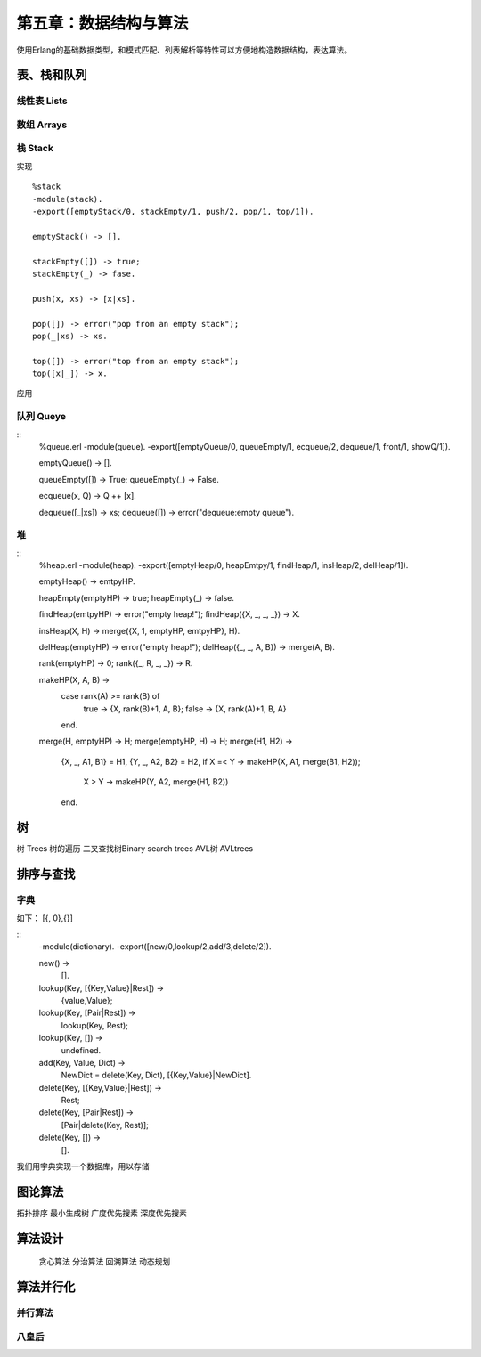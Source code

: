 第五章：数据结构与算法
===============================


使用Erlang的基础数据类型，和模式匹配、列表解析等特性可以方便地构造数据结构，表达算法。




表、栈和队列
-------------


线性表    Lists
^^^^^^^^^^^^^^^^^^^^^^^^



数组      Arrays
^^^^^^^^^^^^^^^^^^^^^^^^^^^^^^



栈      Stack
^^^^^^^^^^^^^^^^^^^^^^^^^^^^^^





实现

::

     %stack
     -module(stack).
     -export([emptyStack/0, stackEmpty/1, push/2, pop/1, top/1]).

     emptyStack() -> [].

     stackEmpty([]) -> true;
     stackEmpty(_) -> fase.

     push(x, xs) -> [x|xs].

     pop([]) -> error("pop from an empty stack");
     pop(_|xs) -> xs.

     top([]) -> error("top from an empty stack");
     top([x|_]) -> x.



应用



队列      Queye
^^^^^^^^^^^^^^^^^^^^^^^^^^^^^^^


::  
     %queue.erl
     -module(queue).
     -export([emptyQueue/0, queueEmpty/1, ecqueue/2, dequeue/1, front/1, showQ/1]).

     emptyQueue() -> [].

     queueEmpty([]) -> True;
     queueEmpty(_) -> False.

     ecqueue(x, Q) -> Q ++ [x].

     dequeue([_|xs]) -> xs;
     dequeue([]) -> error("dequeue:empty queue").




堆
^^^^^^^^^^^^^^^^^^^^^^^^^^^^^^
::   
     %heap.erl
     -module(heap).
     -export([emptyHeap/0, heapEmtpy/1, findHeap/1, insHeap/2, delHeap/1]).

     emptyHeap() -> emtpyHP.

     heapEmpty(emptyHP) -> true;
     heapEmpty(_) -> false.

     findHeap(emtpyHP) -> error("empty heap!");
     findHeap({X, _, _, _}) -> X.

     insHeap(X, H) -> merge({X, 1, emptyHP, emtpyHP}, H).

     delHeap(emptyHP) -> error("empty heap!");
     delHeap({_, _, A, B}) -> merge(A, B).

     rank(emptyHP) -> 0;
     rank({_, R, _, _}) -> R.

     makeHP(X, A, B) ->
        case rank(A) >= rank(B) of
             true -> {X, rank(B)+1, A, B};
             false -> {X, rank(A)+1, B, A}
        end.

     merge(H, emptyHP) -> H;
     merge(emptyHP, H) -> H;
     merge(H1, H2) ->
         {X, _, A1, B1} = H1,
         {Y, _, A2, B2} = H2,
         if X =< Y -> makeHP(X, A1, merge(B1, H2));
             X >  Y -> makeHP(Y, A2, merge(H1, B2))
         end.






树
-----------------
树        Trees
树的遍历
二叉查找树Binary search trees
AVL树     AVLtrees






排序与查找
---------------

字典
^^^^^^^^^^^^

如下：
[{, 0},{}]

::  
    -module(dictionary).
    -export([new/0,lookup/2,add/3,delete/2]).

    new() ->
      [].

    lookup(Key, [{Key,Value}|Rest]) ->
           {value,Value};

    lookup(Key, [Pair|Rest]) ->
           lookup(Key, Rest);

    lookup(Key, []) ->
           undefined.

    add(Key, Value, Dict) ->
           NewDict = delete(Key, Dict),
           [{Key,Value}|NewDict].

    delete(Key, [{Key,Value}|Rest]) ->
           Rest;

    delete(Key, [Pair|Rest]) ->
           [Pair|delete(Key, Rest)];
    delete(Key, []) ->
           [].

我们用字典实现一个数据库，用以存储



图论算法
--------------
拓扑排序
最小生成树
广度优先搜素
深度优先搜素


算法设计
---------------
 贪心算法
 分治算法
 回溯算法
 动态规划


算法并行化
---------------
并行算法
^^^^^^^^^^^^^^

八皇后
^^^^^^^^^^^